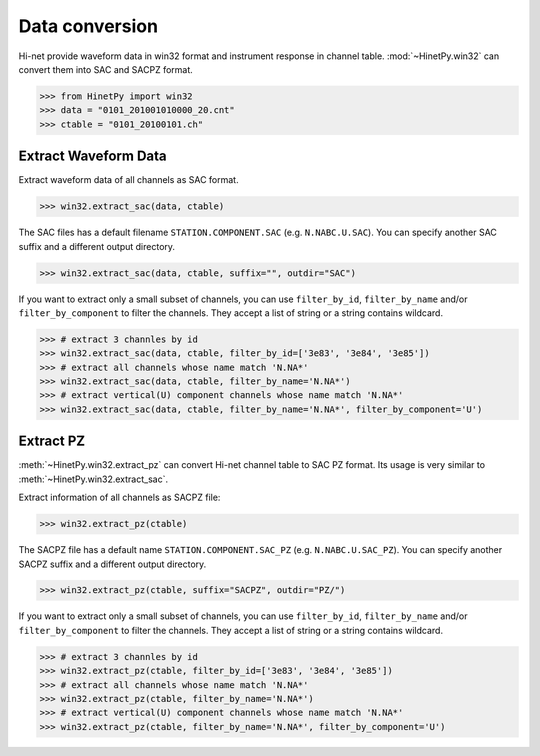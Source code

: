 Data conversion
===============

Hi-net provide waveform data in win32 format and instrument response in channel
table. :mod:`~HinetPy.win32` can convert them into SAC and SACPZ format.

>>> from HinetPy import win32
>>> data = "0101_201001010000_20.cnt"
>>> ctable = "0101_20100101.ch"

Extract Waveform Data
---------------------

Extract waveform data of all channels as SAC format.

>>> win32.extract_sac(data, ctable)

The SAC files has a default filename ``STATION.COMPONENT.SAC`` (e.g. ``N.NABC.U.SAC``).
You can specify another SAC suffix and a different output directory.

>>> win32.extract_sac(data, ctable, suffix="", outdir="SAC")

If you want to extract only a small subset of channels, you can use ``filter_by_id``,
``filter_by_name`` and/or ``filter_by_component`` to filter the channels.
They accept a list of string or a string contains wildcard.

>>> # extract 3 channles by id
>>> win32.extract_sac(data, ctable, filter_by_id=['3e83', '3e84', '3e85'])
>>> # extract all channels whose name match 'N.NA*'
>>> win32.extract_sac(data, ctable, filter_by_name='N.NA*')
>>> # extract vertical(U) component channels whose name match 'N.NA*'
>>> win32.extract_sac(data, ctable, filter_by_name='N.NA*', filter_by_component='U')

Extract PZ
----------

:meth:`~HinetPy.win32.extract_pz` can convert Hi-net channel table to SAC PZ
format. Its usage is very similar to :meth:`~HinetPy.win32.extract_sac`.

Extract information of all channels as SACPZ file:

>>> win32.extract_pz(ctable)

The SACPZ file has a default name ``STATION.COMPONENT.SAC_PZ`` (e.g. ``N.NABC.U.SAC_PZ``).
You can specify another SACPZ suffix and a different output directory.

>>> win32.extract_pz(ctable, suffix="SACPZ", outdir="PZ/")

If you want to extract only a small subset of channels, you can use ``filter_by_id``,
``filter_by_name`` and/or ``filter_by_component`` to filter the channels.
They accept a list of string or a string contains wildcard.

>>> # extract 3 channles by id
>>> win32.extract_pz(ctable, filter_by_id=['3e83', '3e84', '3e85'])
>>> # extract all channels whose name match 'N.NA*'
>>> win32.extract_pz(ctable, filter_by_name='N.NA*')
>>> # extract vertical(U) component channels whose name match 'N.NA*'
>>> win32.extract_pz(ctable, filter_by_name='N.NA*', filter_by_component='U')

.. seealso::

   1. `Response of Observation Equipment <https://hinetwww11.bosai.go.jp/auth/seed/?LANG=en>`_
   2. `Hi-net FAQ Q08 <http://www.hinet.bosai.go.jp/faq/?LANG=en#Q08>`_

